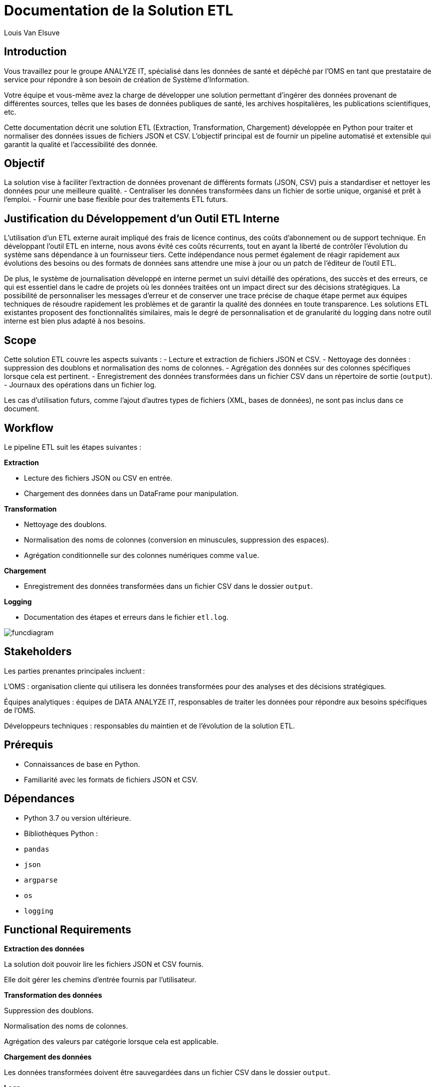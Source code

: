 = Documentation de la Solution ETL
:author: Louis Van Elsuve
:date: 2024-12-18

== Introduction

Vous travaillez pour le groupe ANALYZE IT, spécialisé dans les données de santé et dépêché par l’OMS en tant que prestataire de service pour répondre à son besoin de création de Système d’Information. 

Votre équipe et vous-même avez la charge de développer une solution permettant d’ingérer des données provenant de différentes sources, telles que les bases de données publiques de santé, les archives hospitalières, les publications scientifiques, etc.  

Cette documentation décrit une solution ETL (Extraction, Transformation, Chargement) développée en Python pour traiter et normaliser des données issues de fichiers JSON et CSV. L'objectif principal est de fournir un pipeline automatisé et extensible qui garantit la qualité et l'accessibilité des donnée.

== Objectif

La solution vise à faciliter l’extraction de données provenant de différents formats (JSON, CSV) puis a standardiser et nettoyer les données pour une meilleure qualité.
- Centraliser les données transformées dans un fichier de sortie unique, organisé et prêt à l’emploi.
- Fournir une base flexible pour des traitements ETL futurs.

== Justification du Développement d’un Outil ETL Interne

L'utilisation d'un ETL externe aurait impliqué des frais de licence continus, des coûts d'abonnement ou de support technique. En développant l'outil ETL en interne, nous avons évité ces coûts récurrents, tout en ayant la liberté de contrôler l’évolution du système sans dépendance à un fournisseur tiers. Cette indépendance nous permet également de réagir rapidement aux évolutions des besoins ou des formats de données sans attendre une mise à jour ou un patch de l'éditeur de l'outil ETL.

De plus, le système de journalisation développé en interne permet un suivi détaillé des opérations, des succès et des erreurs, ce qui est essentiel dans le cadre de projets où les données traitées ont un impact direct sur des décisions stratégiques. La possibilité de personnaliser les messages d’erreur et de conserver une trace précise de chaque étape permet aux équipes techniques de résoudre rapidement les problèmes et de garantir la qualité des données en toute transparence. Les solutions ETL existantes proposent des fonctionnalités similaires, mais le degré de personnalisation et de granularité du logging dans notre outil interne est bien plus adapté à nos besoins.

== Scope

Cette solution ETL couvre les aspects suivants :
- Lecture et extraction de fichiers JSON et CSV.
- Nettoyage des données : suppression des doublons et normalisation des noms de colonnes.
- Agrégation des données sur des colonnes spécifiques lorsque cela est pertinent.
- Enregistrement des données transformées dans un fichier CSV dans un répertoire de sortie (`output`).
- Journaux des opérations dans un fichier log.

Les cas d’utilisation futurs, comme l’ajout d'autres types de fichiers (XML, bases de données), ne sont pas inclus dans ce document.

== Workflow

Le pipeline ETL suit les étapes suivantes :

**Extraction**

- Lecture des fichiers JSON ou CSV en entrée.
- Chargement des données dans un DataFrame pour manipulation.

**Transformation**

- Nettoyage des doublons.
- Normalisation des noms de colonnes (conversion en minuscules, suppression des espaces).
- Agrégation conditionnelle sur des colonnes numériques comme `value`.

**Chargement**

- Enregistrement des données transformées dans un fichier CSV dans le dossier `output`.

**Logging**

- Documentation des étapes et erreurs dans le fichier `etl.log`.

image::funcdiagram.png[]

== Stakeholders

Les parties prenantes principales incluent :

L’OMS : organisation cliente qui utilisera les données transformées pour des analyses et des décisions stratégiques.

Équipes analytiques : équipes de DATA ANALYZE IT, responsables de traiter les données pour répondre aux besoins spécifiques de l’OMS.

Développeurs techniques : responsables du maintien et de l’évolution de la solution ETL.

== Prérequis

- Connaissances de base en Python.
- Familiarité avec les formats de fichiers JSON et CSV.

== Dépendances

- Python 3.7 ou version ultérieure.

- Bibliothèques Python :

  - `pandas`
  - `json`
  - `argparse`
  - `os`
  - `logging`

== Functional Requirements

**Extraction des données** 

La solution doit pouvoir lire les fichiers JSON et CSV fournis.

Elle doit gérer les chemins d'entrée fournis par l'utilisateur.

**Transformation des données**

Suppression des doublons.

Normalisation des noms de colonnes.

Agrégation des valeurs par catégorie lorsque cela est applicable.

**Chargement des données**

Les données transformées doivent être sauvegardées dans un fichier CSV dans le dossier `output`.

**Logs**

Les opérations (succès et erreurs) doivent être consignées dans `log/etl.log`.

== Non-Functional Requirements

**Performance**

Le pipeline doit pouvoir traiter des fichiers contenant jusqu'à 1 million de lignes sans erreur.

**Extensibilité** 

La solution doit permettre l'ajout futur de nouveaux formats de fichiers ou transformations.

**Fiabilité**

Les erreurs doivent être gérées de manière robuste, avec des messages clairs dans les journaux.

**Accessibilité des logs**

Les journaux doivent être lisibles et compréhensibles pour les utilisateurs techniques.

**Structure des fichiers** 

Les répertoires nécessaires (`output`, `log`) doivent être créés automatiquement si absents.

== Conclusion

Cette solution ETL permet donc la gestion de données au format JSON et CSV. Avec des fonctionnalités de transformation et un système de journalisation fiable, elle répond aux besoins des équipes techniques et analytiques tout en restant extensible pour des améliorations futures.

